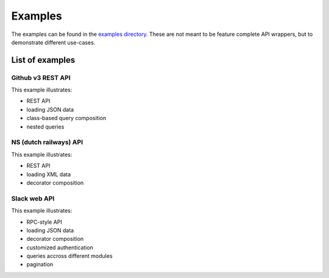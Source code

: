 Examples
========

The examples can be found in the
`examples directory <https://github.com/ariebovenberg/snug/tree/master/examples>`_.
These are not meant to be feature complete API wrappers,
but to demonstrate different use-cases.

List of examples
----------------

Github v3 REST API
~~~~~~~~~~~~~~~~~~

This example illustrates:

- REST API
- loading JSON data
- class-based query composition
- nested queries

NS (dutch railways) API
~~~~~~~~~~~~~~~~~~~~~~~

This example illustrates:

- REST API
- loading XML data
- decorator composition

Slack web API
~~~~~~~~~~~~~

This example illustrates:

- RPC-style API
- loading JSON data
- decorator composition
- customized authentication
- queries accross different modules
- pagination
